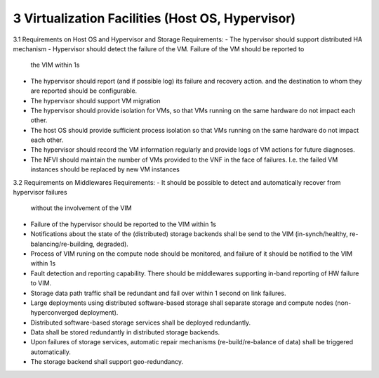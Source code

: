 3  Virtualization Facilities (Host OS, Hypervisor)
====================================================

3.1 Requirements on Host OS and Hypervisor and Storage
Requirements:
- The hypervisor should support distributed HA mechanism
- Hypervisor should detect the failure of the VM. Failure of the VM should be reported to
  the VIM within 1s
- The hypervisor should report (and if possible log) its failure and recovery action.
  and the destination to whom they are reported should be configurable.
- The hypervisor should support VM migration
- The hypervisor should provide isolation for VMs, so that VMs running on the same
  hardware do not impact each other.
- The host OS should provide sufficient process isolation so that VMs running on
  the same hardware do not impact each other.
- The hypervisor should record the VM information regularly and provide logs of
  VM actions for future diagnoses.
- The NFVI should maintain the number of VMs provided to the VNF in the face of failures.
  I.e. the failed VM instances should be replaced by new VM instances
3.2 Requirements on Middlewares
Requirements:
- It should be possible to detect and automatically recover from hypervisor failures
  without the involvement of the VIM
- Failure of the hypervisor should be reported to the VIM within 1s
- Notifications about the state of the (distributed) storage backends shall be send to the
  VIM (in-synch/healthy, re-balancing/re-building, degraded).
- Process of VIM runing on the compute node should be monitored, and failure of it should
  be notified to the VIM within 1s
- Fault detection and reporting capability. There should be middlewares supporting in-band
  reporting of HW failure to VIM.
- Storage data path traffic shall be redundant and fail over within 1 second on link
  failures.
- Large deployments using distributed software-based storage shall separate storage and
  compute nodes (non-hyperconverged deployment).
- Distributed software-based storage services shall be deployed redundantly.
- Data shall be stored redundantly in distributed storage backends.
- Upon failures of storage services, automatic repair mechanisms (re-build/re-balance of
  data) shall be triggered automatically.
- The storage backend shall support geo-redundancy.
